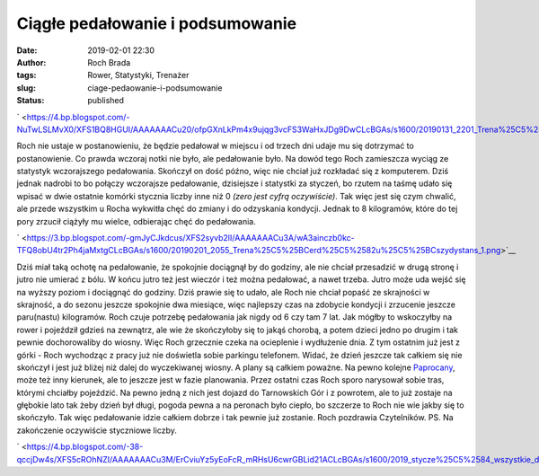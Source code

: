 Ciągłe pedałowanie i podsumowanie
#################################
:date: 2019-02-01 22:30
:author: Roch Brada
:tags: Rower, Statystyki, Trenażer
:slug: ciage-pedaowanie-i-podsumowanie
:status: published

.. raw:: html

   <div class="separator" style="clear: both; text-align: center;">

` <https://4.bp.blogspot.com/-NuTwLSLMvX0/XFS1BQ8HGUI/AAAAAAACu20/ofpGXnLkPm4x9ujqg3vcFS3WaHxJDg9DwCLcBGAs/s1600/20190131_2201_Trena%25C5%25BCer_1.png>`__

.. raw:: html

   </div>

Roch nie ustaje w postanowieniu, że będzie pedałował w miejscu i od trzech dni udaje mu się dotrzymać to postanowienie. Co prawda wczoraj notki nie było, ale pedałowanie było. Na dowód tego Roch zamieszcza wyciąg ze statystyk wczorajszego pedałowania. Skończył on dość późno, więc nie chciał już rozkładać się z komputerem. Dziś jednak nadrobi to bo połączy wczorajsze pedałowanie, dzisiejsze i statystki za styczeń, bo rzutem na taśmę udało się wpisać w dwie ostatnie komórki stycznia liczby inne niż 0 *(zero jest cyfrą oczywiście)*. Tak więc jest się czym chwalić, ale przede wszystkim u Rocha wykwitła chęć do zmiany i do odzyskania kondycji. Jednak to 8 kilogramów, które do tej pory zrzucił ciążyły mu wielce, odbierając chęć do pedałowania.

.. raw:: html

   <div class="separator" style="clear: both; text-align: center;">

` <https://3.bp.blogspot.com/-gmJyCJkdcus/XFS2syvb2lI/AAAAAAACu3A/wA3ainczb0kc-TFQ8obU4tr2Ph4jaMxtgCLcBGAs/s1600/20190201_2055_Trena%25C5%25BCerd%25C5%2582u%25C5%25BCszydystans_1.png>`__

.. raw:: html

   </div>

Dziś miał taką ochotę na pedałowanie, że spokojnie dociągnął by do godziny, ale nie chciał przesadzić w drugą stronę i jutro nie umierać z bólu. W końcu jutro też jest wieczór i też można pedałować, a nawet trzeba. Jutro może uda wejść się na wyższy poziom i dociągnąć do godziny. Dziś prawie się to udało, ale Roch nie chciał popaść ze skrajności w skrajność, a do sezonu jeszcze spokojnie dwa miesiące, więc najlepszy czas na zdobycie kondycji i zrzucenie jeszcze paru(nastu) kilogramów. Roch czuje potrzebę pedałowania jak nigdy od 6 czy tam 7 lat. Jak mógłby to wskoczyłby na rower i pojeździł gdzieś na zewnątrz, ale wie że skończyłoby się to jakąś chorobą, a potem dzieci jedno po drugim i tak pewnie dochorowaliby do wiosny.
Więc Roch grzecznie czeka na ocieplenie i wydłużenie dnia. Z tym ostatnim już jest z górki - Roch wychodząc z pracy już nie doświetla sobie parkingu telefonem. Widać, że dzień jeszcze tak całkiem się nie skończył i jest już bliżej niż dalej do wyczekiwanej wiosny. A plany są całkiem poważne. Na pewno kolejne `Paprocany <https://www.pedalydwa.pl/search/label/Paprocany>`__, może też inny kierunek, ale to jeszcze jest w fazie planowania. Przez ostatni czas Roch sporo narysował sobie tras, którymi chciałby pojeździć.
Na pewno jedną z nich jest dojazd do Tarnowskich Gór i z powrotem, ale to już zostaje na głębokie lato tak żeby dzień był długi, pogoda pewna a na peronach było ciepło, bo szczerze to Roch nie wie jakby się to skończyło. Tak więc pedałowanie idzie całkiem dobrze i tak pewnie już zostanie.
Roch pozdrawia Czytelników.
PS.
Na zakończenie oczywiście styczniowe liczby.

.. raw:: html

   <div class="separator" style="clear: both; text-align: center;">

` <https://4.bp.blogspot.com/-38-qccjDw4s/XFS5cROhNZI/AAAAAAACu3M/ErCviuYz5yEoFcR_mRHsU6cwrGBLid21ACLcBGAs/s1600/2019_stycze%25C5%2584_wszystkie_dni_1.png>`__

.. raw:: html

   </div>

.. raw:: html

   </p>
